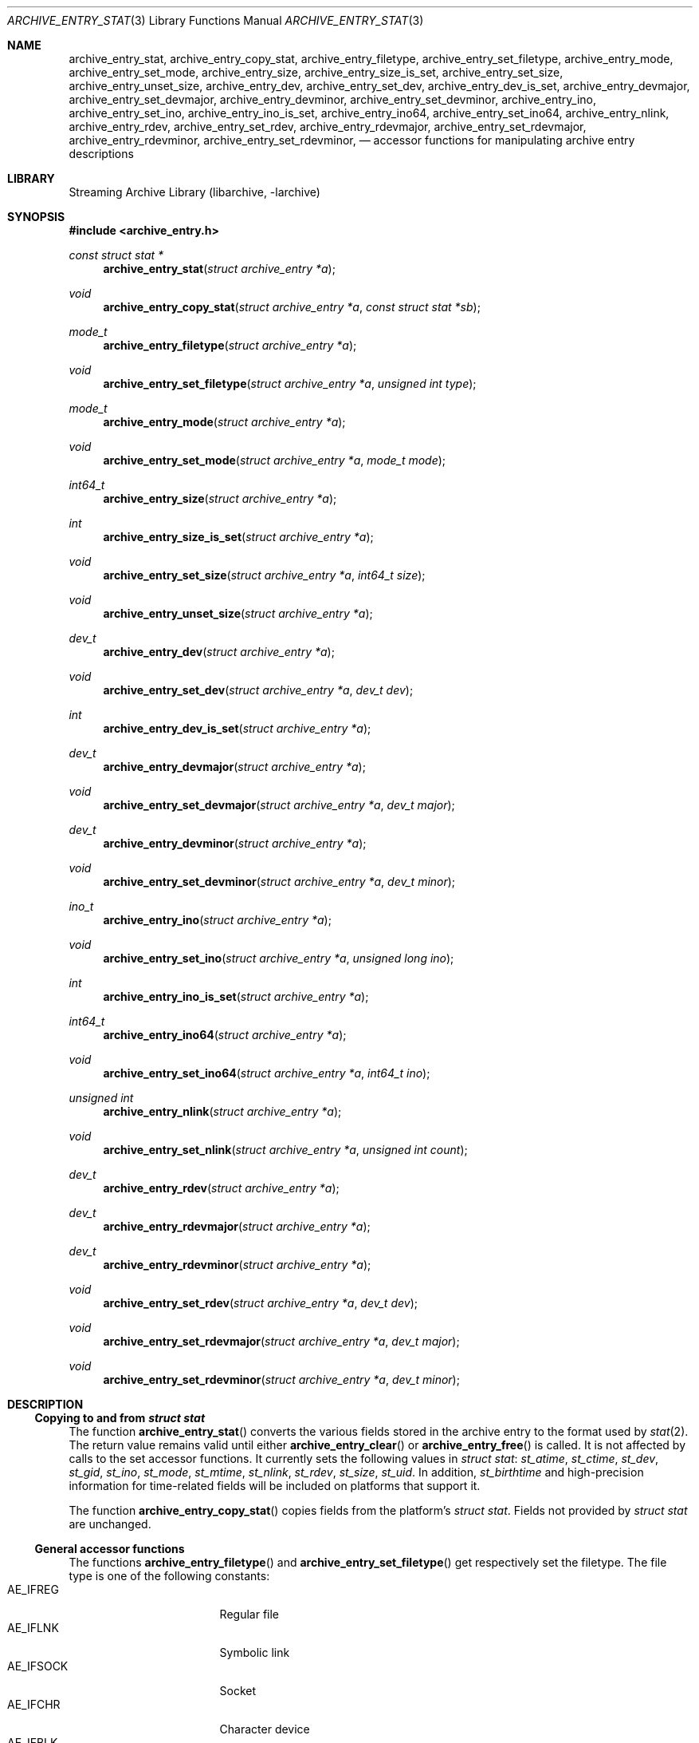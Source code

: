 .\" Copyright (c) 2010 Joerg Sonnenberger
.\" All rights reserved.
.\"
.\" Redistribution and use in source and binary forms, with or without
.\" modification, are permitted provided that the following conditions
.\" are met:
.\" 1. Redistributions of source code must retain the above copyright
.\"    notice, this list of conditions and the following disclaimer.
.\" 2. Redistributions in binary form must reproduce the above copyright
.\"    notice, this list of conditions and the following disclaimer in the
.\"    documentation and/or other materials provided with the distribution.
.\"
.\" THIS SOFTWARE IS PROVIDED BY THE AUTHOR AND CONTRIBUTORS ``AS IS'' AND
.\" ANY EXPRESS OR IMPLIED WARRANTIES, INCLUDING, BUT NOT LIMITED TO, THE
.\" IMPLIED WARRANTIES OF MERCHANTABILITY AND FITNESS FOR A PARTICULAR PURPOSE
.\" ARE DISCLAIMED.  IN NO EVENT SHALL THE AUTHOR OR CONTRIBUTORS BE LIABLE
.\" FOR ANY DIRECT, INDIRECT, INCIDENTAL, SPECIAL, EXEMPLARY, OR CONSEQUENTIAL
.\" DAMAGES (INCLUDING, BUT NOT LIMITED TO, PROCUREMENT OF SUBSTITUTE GOODS
.\" OR SERVICES; LOSS OF USE, DATA, OR PROFITS; OR BUSINESS INTERRUPTION)
.\" HOWEVER CAUSED AND ON ANY THEORY OF LIABILITY, WHETHER IN CONTRACT, STRICT
.\" LIABILITY, OR TORT (INCLUDING NEGLIGENCE OR OTHERWISE) ARISING IN ANY WAY
.\" OUT OF THE USE OF THIS SOFTWARE, EVEN IF ADVISED OF THE POSSIBILITY OF
.\" SUCH DAMAGE.
.\"
.Dd February 2, 2012
.Dt ARCHIVE_ENTRY_STAT 3
.Os
.Sh NAME
.Nm archive_entry_stat ,
.Nm archive_entry_copy_stat ,
.Nm archive_entry_filetype ,
.Nm archive_entry_set_filetype ,
.Nm archive_entry_mode ,
.Nm archive_entry_set_mode ,
.Nm archive_entry_size ,
.Nm archive_entry_size_is_set ,
.Nm archive_entry_set_size ,
.Nm archive_entry_unset_size ,
.Nm archive_entry_dev ,
.Nm archive_entry_set_dev ,
.Nm archive_entry_dev_is_set ,
.Nm archive_entry_devmajor ,
.Nm archive_entry_set_devmajor ,
.Nm archive_entry_devminor ,
.Nm archive_entry_set_devminor ,
.Nm archive_entry_ino ,
.Nm archive_entry_set_ino ,
.Nm archive_entry_ino_is_set ,
.Nm archive_entry_ino64 ,
.Nm archive_entry_set_ino64 ,
.Nm archive_entry_nlink ,
.Nm archive_entry_rdev ,
.Nm archive_entry_set_rdev ,
.Nm archive_entry_rdevmajor ,
.Nm archive_entry_set_rdevmajor ,
.Nm archive_entry_rdevminor ,
.Nm archive_entry_set_rdevminor ,
.Nd accessor functions for manipulating archive entry descriptions
.Sh LIBRARY
Streaming Archive Library (libarchive, -larchive)
.Sh SYNOPSIS
.In archive_entry.h
.Ft const struct stat *
.Fn archive_entry_stat "struct archive_entry *a"
.Ft void
.Fn archive_entry_copy_stat "struct archive_entry *a" "const struct stat *sb"
.Ft mode_t
.Fn archive_entry_filetype "struct archive_entry *a"
.Ft void
.Fn archive_entry_set_filetype "struct archive_entry *a" "unsigned int type"
.Ft mode_t
.Fn archive_entry_mode "struct archive_entry *a"
.Ft void
.Fn archive_entry_set_mode "struct archive_entry *a" "mode_t mode"
.Ft int64_t
.Fn archive_entry_size "struct archive_entry *a"
.Ft int
.Fn archive_entry_size_is_set "struct archive_entry *a"
.Ft void
.Fn archive_entry_set_size "struct archive_entry *a" "int64_t size"
.Ft void
.Fn archive_entry_unset_size "struct archive_entry *a"
.Ft dev_t
.Fn archive_entry_dev "struct archive_entry *a"
.Ft void
.Fn archive_entry_set_dev "struct archive_entry *a" "dev_t dev"
.Ft int
.Fn archive_entry_dev_is_set "struct archive_entry *a"
.Ft dev_t
.Fn archive_entry_devmajor "struct archive_entry *a"
.Ft void
.Fn archive_entry_set_devmajor "struct archive_entry *a" "dev_t major"
.Ft dev_t
.Fn archive_entry_devminor "struct archive_entry *a"
.Ft void
.Fn archive_entry_set_devminor "struct archive_entry *a" "dev_t minor"
.Ft ino_t
.Fn archive_entry_ino "struct archive_entry *a"
.Ft void
.Fn archive_entry_set_ino "struct archive_entry *a" "unsigned long ino"
.Ft int
.Fn archive_entry_ino_is_set "struct archive_entry *a"
.Ft int64_t
.Fn archive_entry_ino64 "struct archive_entry *a"
.Ft void
.Fn archive_entry_set_ino64 "struct archive_entry *a" "int64_t ino"
.Ft unsigned int
.Fn archive_entry_nlink "struct archive_entry *a"
.Ft void
.Fn archive_entry_set_nlink "struct archive_entry *a" "unsigned int count"
.Ft dev_t
.Fn archive_entry_rdev "struct archive_entry *a"
.Ft dev_t
.Fn archive_entry_rdevmajor "struct archive_entry *a"
.Ft dev_t
.Fn archive_entry_rdevminor "struct archive_entry *a"
.Ft void
.Fn archive_entry_set_rdev "struct archive_entry *a" "dev_t dev"
.Ft void
.Fn archive_entry_set_rdevmajor "struct archive_entry *a" "dev_t major"
.Ft void
.Fn archive_entry_set_rdevminor "struct archive_entry *a" "dev_t minor"
.Sh DESCRIPTION
.Ss Copying to and from Vt struct stat
The function
.Fn archive_entry_stat
converts the various fields stored in the archive entry to the format
used by
.Xr stat 2 .
The return value remains valid until either
.Fn archive_entry_clear
or
.Fn archive_entry_free
is called.
It is not affected by calls to the set accessor functions.
It currently sets the following values in
.Vt struct stat :
.Vt st_atime ,
.Vt st_ctime ,
.Vt st_dev ,
.Vt st_gid ,
.Vt st_ino ,
.Vt st_mode ,
.Vt st_mtime ,
.Vt st_nlink ,
.Vt st_rdev ,
.Vt st_size ,
.Vt st_uid .
In addition,
.Vt st_birthtime
and high-precision information for time-related fields
will be included on platforms that support it.
.Pp
The function
.Fn archive_entry_copy_stat
copies fields from the platform's
.Vt struct stat .
Fields not provided by
.Vt struct stat
are unchanged.
.Ss General accessor functions
The functions
.Fn archive_entry_filetype
and
.Fn archive_entry_set_filetype
get respectively set the filetype.
The file type is one of the following constants:
.Bl -tag -width "AE_IFSOCK" -compact -offset indent
.It AE_IFREG
Regular file
.It AE_IFLNK
Symbolic link
.It AE_IFSOCK
Socket
.It AE_IFCHR
Character device
.It AE_IFBLK
Block device
.It AE_IFDIR
Directory
.It AE_IFIFO
Named pipe (fifo)
.El
Not all file types are supported by all platforms.
The constants used by
.Xr stat 2
may have different numeric values from the
corresponding constants above.
.Pp
The functions
.Fn archive_entry_mode
and
.Fn archive_entry_set_mode
get/set a combination of file type and permissions and provide the
equivalent of
.Va st_mode .
Use of
.Fn archive_entry_filetype
and
.Fn archive_entry_perm
for getting and
.Fn archive_entry_set_filetype
and
.Fn archive_entry_set_perm
for setting is recommended.
.Pp
The function
.Fn archive_entry_size
returns the file size, if it has been set, and 0 otherwise.
.Fn archive_entry_size
can be used to query that status.
.Fn archive_entry_set_size
and
.Fn archive_entry_unset_size
set and unset the size, respectively.
.Pp
The number of references (hardlinks) can be obtained by calling
.Fn archive_entry_nlinks
and set with
.Fn archive_entry_set_nlinks .
.Ss Identifying unique files
The functions
.Fn archive_entry_dev
and
.Fn archive_entry_ino64
are used by
.Xr archive_entry_linkify 3
to find hardlinks.
The pair of device and inode is suppossed to identify hardlinked files.
.Pp
The device major and minor number can be obtained independently using
.Fn archive_entry_devmajor
and
.Fn archive_entry_devminor .
The device can be set either via
.Fn archive_entry_set_dev
or by the combination of major and minor number using
.Fn archive_entry_set_devmajor
and
.Fn archive_entry_set_devminor .
.Pp
The inode number can be obtained using
.Fn archive_entry_ino .
This is a legacy interface that uses the platform
.Vt ino_t ,
which may be very small.
To set the inode number,
.Fn archive_entry_set_ino64
is the preferred interface.
.Ss Accessor functions for block and character devices
Block and character devices are characterised either using a device number
or a pair of major and minor number.
The combined device number can be obtained with
.Fn archive_device_rdev
and set with
.Fn archive_device_set_rdev .
The major and minor numbers are accessed by
.Fn archive_device_rdevmajor ,
.Fn archive_device_rdevminor
.Fn archive_device_set_rdevmajor
and
.Fn archive_device_set_rdevminor .
.Pp
The process of splitting the combined device number into major and
minor number and the reverse process of combing them differs between
platforms.
Some archive formats use the combined form, while other formats use
the split form.
.Sh SEE ALSO
.Xr archive_entry_acl 3 ,
.Xr archive_entry_perms 3 ,
.Xr archive_entry_time 3 ,
.Xr libarchive 3 ,
.Xr stat 2
